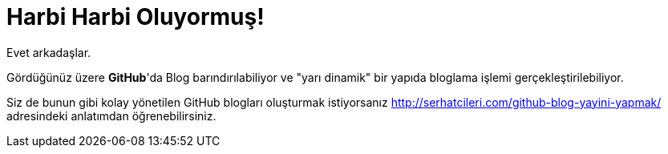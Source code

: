 = Harbi Harbi Oluyormuş!
:hp-tags: github, blog

Evet arkadaşlar.

Gördüğünüz üzere *GitHub*'da Blog barındırılabiliyor ve "yarı dinamik" bir yapıda bloglama işlemi gerçekleştirilebiliyor.

Siz de bunun gibi kolay yönetilen GitHub blogları oluşturmak istiyorsanız http://serhatcileri.com/github-blog-yayini-yapmak/ adresindeki anlatımdan öğrenebilirsiniz.
